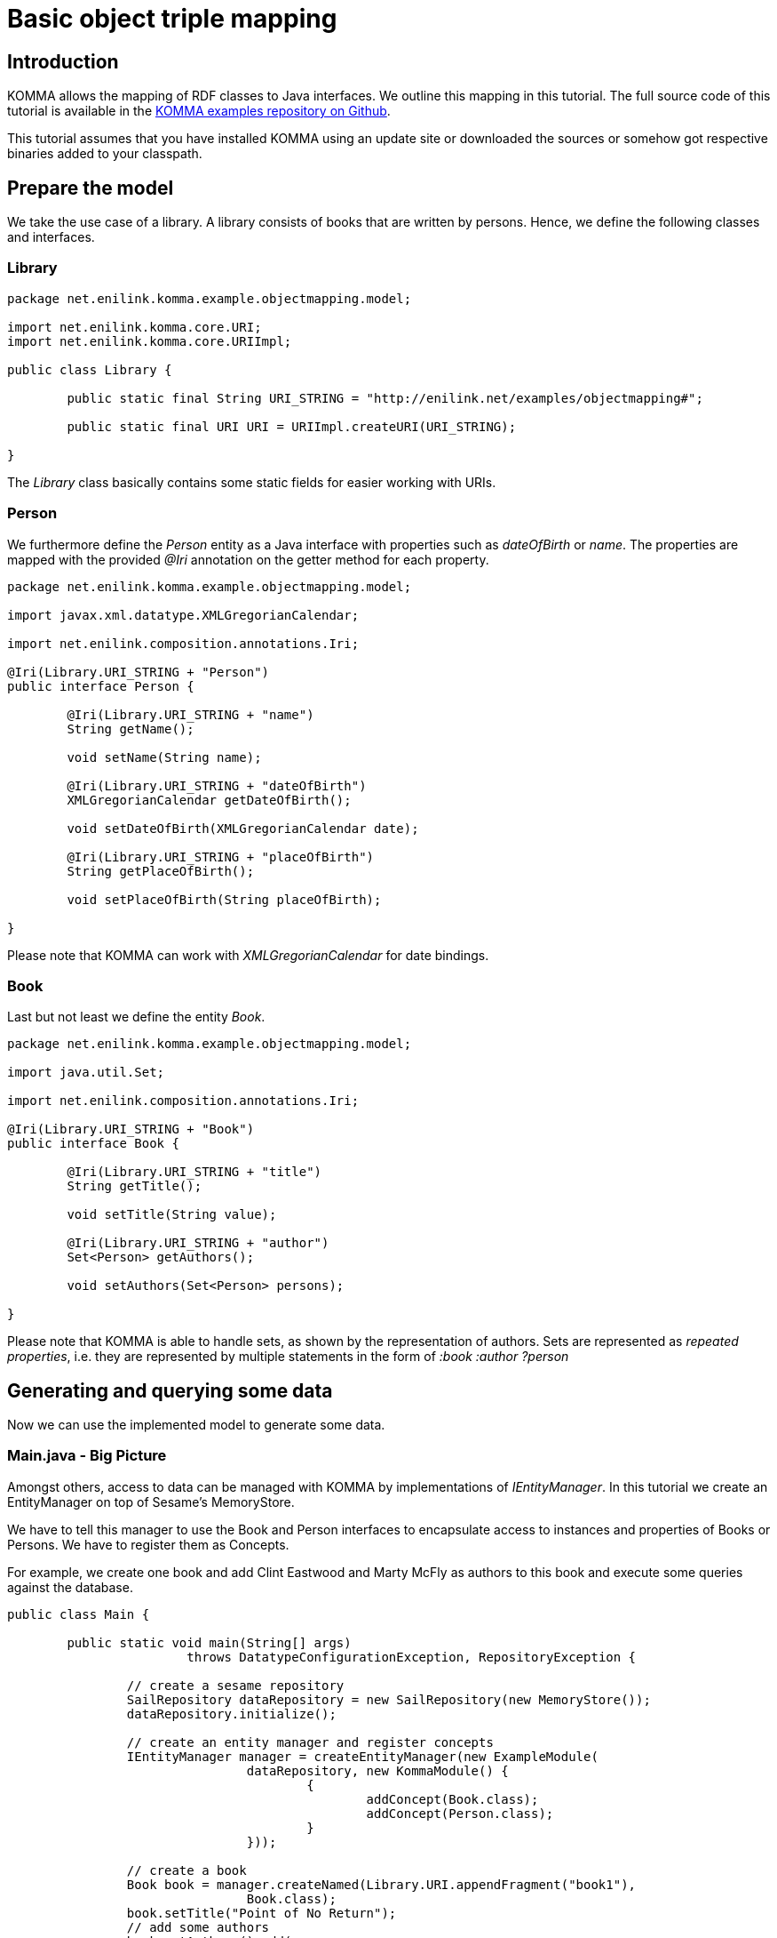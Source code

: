 = Basic object triple mapping

toc::[]

== Introduction

KOMMA allows the mapping of RDF classes to Java interfaces. We outline this mapping in 
this tutorial. The full source code of this tutorial is available in the https://github.com/komma/komma-examples[KOMMA examples 
repository on Github]. 

This tutorial assumes that you have installed KOMMA using an update site or downloaded 
the sources or somehow got respective binaries added to your classpath. 

== Prepare the model

We take the use case of a library. A library consists of books that are 
written by persons. Hence, we define the following classes and interfaces. 

=== Library

[source,java]
----
package net.enilink.komma.example.objectmapping.model;

import net.enilink.komma.core.URI;
import net.enilink.komma.core.URIImpl;

public class Library {

	public static final String URI_STRING = "http://enilink.net/examples/objectmapping#";

	public static final URI URI = URIImpl.createURI(URI_STRING);

}
----

The _Library_ class basically contains some static fields for easier working with URIs. 

=== Person

We furthermore define the _Person_ entity as a Java interface with properties such 
as _dateOfBirth_ or _name_. The properties are mapped with the provided _@Iri_ annotation 
on the getter method for each  property. 

[source,java]
----
package net.enilink.komma.example.objectmapping.model;

import javax.xml.datatype.XMLGregorianCalendar;

import net.enilink.composition.annotations.Iri;

@Iri(Library.URI_STRING + "Person")
public interface Person {

	@Iri(Library.URI_STRING + "name")
	String getName();

	void setName(String name);

	@Iri(Library.URI_STRING + "dateOfBirth")
	XMLGregorianCalendar getDateOfBirth();

	void setDateOfBirth(XMLGregorianCalendar date);

	@Iri(Library.URI_STRING + "placeOfBirth")
	String getPlaceOfBirth();

	void setPlaceOfBirth(String placeOfBirth);

}
----

Please note that KOMMA can work with _XMLGregorianCalendar_ for date bindings. 

=== Book

Last but not least we define the entity _Book_.

[source,java]
----
package net.enilink.komma.example.objectmapping.model;

import java.util.Set;

import net.enilink.composition.annotations.Iri;

@Iri(Library.URI_STRING + "Book")
public interface Book {

	@Iri(Library.URI_STRING + "title")
	String getTitle();

	void setTitle(String value);

	@Iri(Library.URI_STRING + "author")
	Set<Person> getAuthors();

	void setAuthors(Set<Person> persons);

}
----

Please note that KOMMA is able to handle sets, as shown by the representation of authors. 
Sets are represented as _repeated properties_, i.e. they are represented by multiple 
statements in the form of _:book :author ?person_ 

== Generating and querying some data

Now we can use the implemented model to generate some data. 

=== Main.java - Big Picture 

Amongst others, access to data can be managed with KOMMA by implementations of _IEntityManager_. 
In this tutorial we create an EntityManager on top of Sesame's MemoryStore.

We have to tell this manager to use the Book and Person interfaces to encapsulate 
access to instances and properties of Books or Persons. We have to register them 
as Concepts. 

For example, we create one book and add Clint Eastwood and Marty McFly as authors 
to this book and execute some queries against the database. 

[source,java]
----
public class Main {

	public static void main(String[] args)
			throws DatatypeConfigurationException, RepositoryException {

		// create a sesame repository
		SailRepository dataRepository = new SailRepository(new MemoryStore());
		dataRepository.initialize();

		// create an entity manager and register concepts
		IEntityManager manager = createEntityManager(new ExampleModule(
				dataRepository, new KommaModule() {
					{
						addConcept(Book.class);
						addConcept(Person.class);
					}
				}));

		// create a book
		Book book = manager.createNamed(Library.URI.appendFragment("book1"),
				Book.class);
		book.setTitle("Point of No Return");
		// add some authors
		book.getAuthors().add(
				createPerson(manager, "person1", "Clint Eastwood", new Date()));
		book.getAuthors().add(
				createPerson(manager, "person2", "Marty McFly", new Date()));

		// Do some queries

		exampleRawQuery(manager);
		System.out.println(".........");
		exampleMappedQuery(manager);
		System.out.println(".........");
		exampleRemoveObjectAndQuery(manager, book);
		System.out.println(".........");

		System.out.println("Done!");
	}

	private static IEntityManager createEntityManager(ExampleModule module) {
		Injector injector = Guice.createInjector(module);
		IEntityManagerFactory factory = injector
				.getInstance(IEntityManagerFactory.class);
		IEntityManager manager = factory.get();
		return manager;
	}

	private static Person createPerson(IEntityManager manager, String id,
			String name, Date date) {
		GregorianCalendar c = new GregorianCalendar();
		c.setTime(new Date());
		XMLGregorianCalendar cal = null;
		try {
			cal = DatatypeFactory.newInstance().newXMLGregorianCalendar(c);
		} catch (DatatypeConfigurationException e) {
			throw new RuntimeException(e);
		}

		Person person = manager.createNamed(Library.URI.appendFragment(id),
				Person.class);
		person.setName(name);
		person.setDateOfBirth(cal);

		return person;
	}
	
}
----

=== Executing a 'raw' query

We now can query the EntityManager for some data using SPARQL. We can override parameters to 
avoid defining long URI containing messy strings.  

[source,java]
----
private static void exampleRawQuery(IEntityManager manager) {
	System.out.println("Do a raw query:");

	IQuery<?> query = manager
			.createQuery(
					"SELECT ?titleValue ?authorName ?authorDateOfBirth WHERE { " //
							+ "?book ?title ?titleValue . " //
							+ "?book ?author ?person . " //
							+ "?person ?name ?authorName . " //
							+ "?person ?dateOfBirth ?authorDateOfBirth " //
							+ "}")
			.setParameter("author", Library.URI.appendLocalPart("author"))
			.setParameter("name", Library.URI.appendLocalPart("name"))
			.setParameter("dateOfBirth",
					Library.URI.appendFragment("dateOfBirth"))
			.setParameter("title", Library.URI.appendLocalPart("title"));

	for (IBindings<?> bindings : query.evaluate(IBindings.class)) {
		System.out.println(bindings);
	}
}
----

The execution of this given function will print something like the following:

[source,text]
----
LinkedHashBindings: {titleValue=Point of No Return, authorName=Clint Eastwood, authorDateOfBirth=2014-02-10T13:38:23.304+01:00}
LinkedHashBindings: {titleValue=Point of No Return, authorName=Marty McFly, authorDateOfBirth=2014-02-10T13:38:23.349+01:00}
----

=== Executing a 'mapped' query

Besides querying data with SPARQL, we can also use our model interfaces for encapsulating data access to properties. In this function we simply select 
all instances of _Person_ and print the properties defined by the respective interface. 

[source,java]
----
private static void exampleMappedQuery(IEntityManager manager) {
	System.out.println("Do a mapped query:");

	IQuery<?> query = manager
			.createQuery(
					ISparqlConstants.PREFIX
							+ "SELECT ?person ?clazz WHERE {?person rdf:type ?clazz}")
			.setParameter("clazz", Library.URI.appendLocalPart("Person"));

	for (IBindings<?> bindings : query.evaluate(IBindings.class)) {
		Person person = (Person) bindings.get("person");
		System.out.println("Name: " + person.getName());
		System.out.println("Place of birth:" + person.getPlaceOfBirth());
	}
}
----

The output should look like the following

[source,text]
----
Do a mapped query:
Name: Clint Eastwood
Place of birth:null
Name: Marty McFly
Place of birth:null
----

Please note as we do not have any triples stating the place of birth for any person the 
getter for the _placeOfBirth-property_ returns _null_.

=== Removing an object

In this section we delete the book and show that it is really gone. 

[source,java]
----
private static void exampleRemoveObjectAndQuery(IEntityManager manager,
		Book book) {
	System.out.println("Select all books");
	IQuery<?> query = manager.createQuery(
			ISparqlConstants.PREFIX
					+ "SELECT ?book WHERE { ?book rdf:type ?clazz .  }")
			.setParameter("clazz", Library.URI.appendLocalPart("Book"));
	for (IBindings<?> bindings : query.evaluate(IBindings.class)) {
		System.out.println(bindings);
	}

	// remove the book
	manager.remove(book);

	System.out.println("Select all books ... again!");
	query = manager.createQuery(
			ISparqlConstants.PREFIX
					+ "SELECT ?book WHERE { ?book rdf:type ?clazz .  }")
			.setParameter("clazz", Library.URI.appendLocalPart("Book"));
	for (IBindings<?> bindings : query.evaluate(IBindings.class)) {
		System.out.println(bindings);
	}
}
----

The output looks like the following:

[source,java]
----
Select all books
LinkedHashBindings: {book=http://enilink.net/examples/objectmapping#book1}
Select all books ... again!
----



